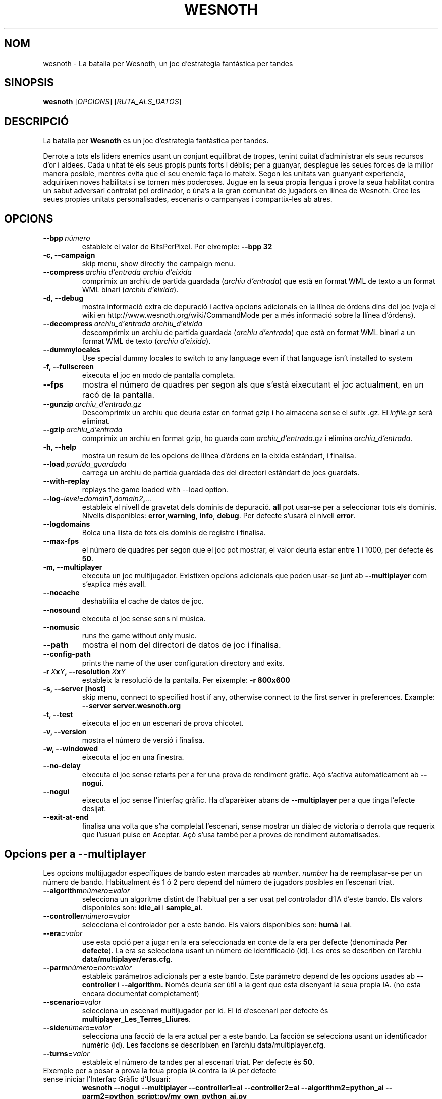 .\" This program is free software; you can redistribute it and/or modify
.\" it under the terms of the GNU General Public License as published by
.\" the Free Software Foundation; either version 2 of the License, or
.\" (at your option) any later version.
.\"
.\" This program is distributed in the hope that it will be useful,
.\" but WITHOUT ANY WARRANTY; without even the implied warranty of
.\" MERCHANTABILITY or FITNESS FOR A PARTICULAR PURPOSE.  See the
.\" GNU General Public License for more details.
.\"
.\" You should have received a copy of the GNU General Public License
.\" along with this program; if not, write to the Free Software
.\" Foundation, Inc., 51 Franklin Street, Fifth Floor, Boston, MA  02110-1301  USA
.\"
.
.\"*******************************************************************
.\"
.\" This file was generated with po4a. Translate the source file.
.\"
.\"*******************************************************************
.TH WESNOTH 6 2007 wesnoth "La batalla per Wesnoth"
.
.SH NOM
wesnoth \- La batalla per Wesnoth, un joc d'estrategia fantàstica per tandes
.
.SH SINOPSIS
.
\fBwesnoth\fP [\fIOPCIONS\fP] [\fIRUTA_ALS_DATOS\fP]
.
.SH DESCRIPCIÓ
.
La batalla per \fBWesnoth\fP es un joc d'estrategia fantàstica per tandes.

Derrote a tots els líders enemics usant un conjunt equilibrat de tropes,
tenint cuitat d'administrar els seus recursos d'or i aldees. Cada unitat té
els seus propis punts forts i débils; per a guanyar, desplegue les seues
forces de la millor manera posible, mentres evita que el seu enemic faça lo
mateix. Segon les unitats van guanyant experiencia, adquirixen noves
habilitats i se tornen més poderoses. Jugue en la seua propia llengua i
prove la seua habilitat contra un sabut adversari controlat pel ordinador, o
úna's a la gran comunitat de jugadors en llínea de Wesnoth. Cree les seues
propies unitats personalisades, escenaris o campanyas i compartix\-les ab
atres.
.
.SH OPCIONS
.
.TP 
\fB\-\-bpp\fP\fI\ número\fP
estableix el valor de BitsPerPixel. Per eixemple: \fB\-\-bpp 32\fP
.TP 
\fB\-c, \-\-campaign\fP
skip menu, show directly the campaign menu.
.TP 
\fB\-\-compress\fP\fI\ archiu d'entrada\ archiu d'eixida\fP
comprimix un archiu de partida guardada (\fIarchiu d'entrada\fP) que està en
format WML de texto a un format WML binari (\fIarchiu d'eixida\fP).
.TP 
\fB\-d, \-\-debug\fP
mostra informació extra de depuració i activa opcions adicionals en la
llínea de órdens dins del joc (veja el wiki en
http://www.wesnoth.org/wiki/CommandMode per a més informació sobre la llínea
d'órdens).
.TP 
\fB\-\-decompress\fP\fI\ archiu_d'entrada\ archiu_d'eixida\fP
descomprimix un archiu de partida guardada (\fIarchiu d'entrada\fP) que està en
format WML binari a un format WML de texto (\fIarchiu d'eixida\fP).
.TP 
\fB\-\-dummylocales\fP
Use special dummy locales to switch to any language even if that language
isn't installed to system
.TP 
\fB\-f, \-\-fullscreen\fP
eixecuta el joc en modo de pantalla completa.
.TP 
\fB\-\-fps\fP
mostra el número de quadres per segon als que s'està eixecutant el joc
actualment, en un racó de la pantalla.
.TP 
\fB\-\-gunzip\fP\fI\ archiu_d'entrada.gz\fP
Descomprimix un archiu que deuría estar en format gzip i ho almacena sense
el sufix .gz. El \fIinfile.gz\fP serà eliminat.
.TP 
\fB\-\-gzip\fP\fI\ archiu_d'entrada\fP
comprimix un archiu en format gzip, ho guarda com \fIarchiu_d'entrada\fP.gz i
elimina \fIarchiu_d'entrada\fP.
.TP 
\fB\-h, \-\-help\fP
mostra un resum de les opcions de llínea d'órdens en la eixida estándart, i
finalisa.
.TP 
\fB\-\-load\fP\fI\ partida_guardada\fP
carrega un archiu de partida guardada des del directori estàndart de jocs
guardats.
.TP 
\fB\-\-with\-replay\fP
replays the game loaded with \-\-load option.
.TP 
\fB\-\-log\-\fP\fIlevel\fP\fB=\fP\fIdomain1\fP\fB,\fP\fIdomain2\fP\fB,\fP\fI...\fP
estableix el nivell de gravetat dels dominis de depuració. \fBall\fP pot
usar\-se per a seleccionar tots els dominis. Nivells disponibles: \fBerror\fP,\
\fBwarning\fP,\ \fBinfo\fP,\ \fBdebug\fP.  Per defecte s'usarà el nivell \fBerror\fP.
.TP 
\fB\-\-logdomains\fP
Bolca una llista de tots els dominis de registre i finalisa.
.TP 
\fB\-\-max\-fps\fP
el número de quadres per segon que el joc pot mostrar, el valor deuría estar
entre 1 i 1000, per defecte és \fB50\fP.
.TP 
\fB\-m, \-\-multiplayer\fP
eixecuta un joc multijugador. Existixen opcions adicionals que poden usar\-se
junt ab \fB\-\-multiplayer\fP com s'explica més avall.
.TP 
\fB\-\-nocache\fP
deshabilita el cache de datos de joc.
.TP 
\fB\-\-nosound\fP
eixecuta el joc sense sons ni música.
.TP 
\fB\-\-nomusic\fP
runs the game without only music.
.TP 
\fB\-\-path\fP
mostra el nom del directori de datos de joc i finalisa.
.TP 
\fB\-\-config\-path\fP
prints the name of the user configuration directory and exits.
.TP 
\fB\-r\ \fP\fIX\fP\fBx\fP\fIY\fP\fB,\ \-\-resolution\ \fP\fIX\fP\fBx\fP\fIY\fP
estableix la resolució de la pantalla. Per eixemple: \fB\-r 800x600\fP
.TP 
\fB\-s,\ \-\-server\ [host]\fP
skip menu, connect to specified host if any, otherwise connect to the first
server in preferences. Example: \fB\-\-server server.wesnoth.org\fP
.TP 
\fB\-t, \-\-test\fP
eixecuta el joc en un escenari de prova chicotet.
.TP 
\fB\-v, \-\-version\fP
mostra el número de versió i finalisa.
.TP 
\fB\-w, \-\-windowed\fP
eixecuta el joc en una finestra.
.TP 
\fB\-\-no\-delay\fP
eixecuta el joc sense retarts per a fer una prova de rendiment gràfic.  Açò
s'activa automàticament ab \fB\-\-nogui\fP.
.TP 
\fB\-\-nogui\fP
eixecuta el joc sense l'interfaç gràfic. Ha d'aparèixer abans de
\fB\-\-multiplayer\fP per a que tinga l'efecte desijat.
.TP 
\fB\-\-exit\-at\-end\fP
finalisa una volta que s'ha completat l'escenari, sense mostrar un diàlec de
victoria o derrota que requerix que l'usuari pulse en Aceptar.  Açò s'usa
també per a proves de rendiment automatisades.
.
.SH "Opcions per a \-\-multiplayer"
.
Les opcions multijugador específiques de bando esten marcades ab \fInumber\fP.
\fInumber\fP ha de reemplasar\-se per un número de bando. Habitualment és 1 ó 2
pero depend del número de jugadors posibles en l'escenari triat.
.TP 
\fB\-\-algorithm\fP\fInúmero\fP\fB=\fP\fIvalor\fP
selecciona un algoritme distint de l'habitual per a ser usat pel controlador
d'IA d'este bando. Els valors disponibles son: \fBidle_ai\fP i \fBsample_ai\fP.
.TP  
\fB\-\-controller\fP\fInúmero\fP\fB=\fP\fIvalor\fP
selecciona el controlador per a este bando. Els valors disponibles son:
\fBhumà\fP i \fBai\fP.
.TP  
\fB\-\-era=\fP\fIvalor\fP
use esta opció per a jugar en la era seleccionada en conte de la era per
defecte (denominada \fBPer defecte\fP). La era se selecciona usant un número de
identificació (id). Les eres se describen en l'archiu
\fBdata/multiplayer/eras.cfg\fP.
.TP 
\fB\-\-parm\fP\fInúmero\fP\fB=\fP\fInom\fP\fB:\fP\fIvalor\fP
estableix parámetros adicionals per a este bando. Este parámetro depend de
les opcions usades ab \fB\-\-controller\fP i \fB\-\-algorithm.\fP Només deuría ser
útil a la gent que esta disenyant la seua propia IA. (no esta encara
documentat completament)
.TP 
\fB\-\-scenario=\fP\fIvalor\fP
selecciona un escenari multijugador per id. El id d'escenari per defecte és
\fBmultiplayer_Les_Terres_Lliures\fP.
.TP 
\fB\-\-side\fP\fInúmero\fP\fB=\fP\fIvalor\fP
selecciona una facció de la era actual per a este bando. La facción se
selecciona usant un identificador numéric (id). Les faccions se describixen
en l'archiu data/multiplayer.cfg.
.TP 
\fB\-\-turns=\fP\fIvalor\fP
estableix el número de tandes per al escenari triat. Per defecte és \fB50\fP.
.TP 
Eixemple per a posar a prova la teua propia IA contra la IA per defecte sense iniciar l'Interfaç Gràfic d'Usuari:
\fBwesnoth \-\-nogui \-\-multiplayer \-\-controller1=ai \-\-controller2=ai
\-\-algorithm2=python_ai \-\-parm2=python_script:py/my_own_python_ai.py\fP
.
.SH AUTOR
.
Escrit per David White <davidnwhite@verizon.net>.
.br
Editat per Nils Kneuper <crazy\-ivanovic@gmx.net>, ott
<ott@gaon.net> i Soliton <soliton.de@gmail.com>.
.br
Esta pàgina de manual va ser escrita inicialment per Cyril Bouthors
<cyril@bouthors.org>.
.br
Visite la pàgina web oficial: http://www.wesnoth.org/
.
.SH COPYRIGHT
.
Copyright \(co 2003\-2007 David White <davidnwhite@verizon.net>
.br
Açò és Software Lliure; este software está llicenciat baix la GPL versió 2,
segon ha segut publicada per la Free Software Foundation.  No existix CAP
garantía; ni inclús per al SEU ÚS COMERCIAL o ADECUACIÓ A UN PROPÓSIT
PARTICULAR.
.
.SH "VEJA'S TAMBÉ"
.
\fBwesnoth_editor\fP(6), \fBwesnothd\fP(6)
